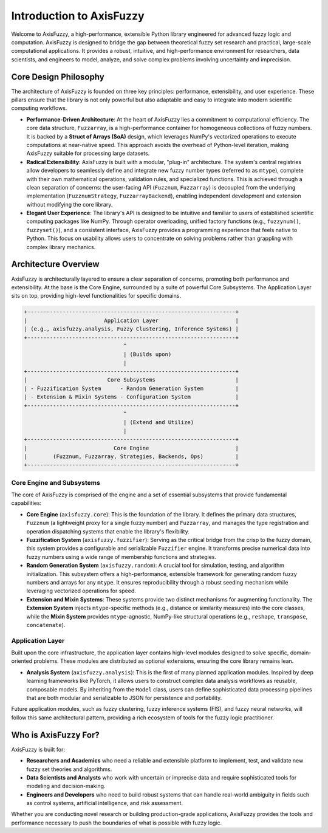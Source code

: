 .. _introduction:

Introduction to AxisFuzzy
=========================

Welcome to AxisFuzzy, a high-performance, extensible Python library engineered for 
advanced fuzzy logic and computation. AxisFuzzy is designed to bridge the gap between 
theoretical fuzzy set research and practical, large-scale computational applications. 
It provides a robust, intuitive, and high-performance environment for researchers, data 
scientists, and engineers to model, analyze, and solve complex problems involving 
uncertainty and imprecision.

Core Design Philosophy
----------------------

The architecture of AxisFuzzy is founded on three key principles: performance, 
extensibility, and user experience. These pillars ensure that the library is not only 
powerful but also adaptable and easy to integrate into modern scientific computing workflows.

- **Performance-Driven Architecture**: At the heart of AxisFuzzy lies a commitment to 
  computational efficiency. The core data structure, ``Fuzzarray``, is a high-performance 
  container for homogeneous collections of fuzzy numbers. It is backed by a **Struct of 
  Arrays (SoA)** design, which leverages NumPy's vectorized operations to execute computations 
  at near-native speed. This approach avoids the overhead of Python-level iteration, making 
  AxisFuzzy suitable for processing large datasets.

- **Radical Extensibility**: AxisFuzzy is built with a modular, "plug-in" architecture. 
  The system's central registries allow developers to seamlessly define and integrate new 
  fuzzy number types (referred to as ``mtype``), complete with their own mathematical 
  operations, validation rules, and specialized functions. This is achieved through a clean 
  separation of concerns: the user-facing API (``Fuzznum``, ``Fuzzarray``) is decoupled from 
  the underlying implementation (``FuzznumStrategy``, ``FuzzarrayBackend``), enabling 
  independent development and extension without modifying the core library.

- **Elegant User Experience**: The library's API is designed to be intuitive and 
  familiar to users of established scientific computing packages like NumPy. Through 
  operator overloading, unified factory functions (e.g., ``fuzzynum()``, ``fuzzyset()``), 
  and a consistent interface, AxisFuzzy provides a programming experience that feels native 
  to Python. This focus on usability allows users to concentrate on solving problems rather 
  than grappling with complex library mechanics.

Architecture Overview
---------------------

AxisFuzzy is architecturally layered to ensure a clear separation of concerns, promoting 
both performance and extensibility. At the base is the Core Engine, surrounded by a suite 
of powerful Core Subsystems. The Application Layer sits on top, providing high-level 
functionalities for specific domains.

.. code-block:: text

    +-----------------------------------------------------------------+
    |                        Application Layer                        |
    | (e.g., axisfuzzy.analysis, Fuzzy Clustering, Inference Systems) |
    +-----------------------------------------------------------------+
                                   ^
                                   | (Builds upon)
                                   |
    +-----------------------------------------------------------------+
    |                         Core Subsystems                         |
    | - Fuzzification System      - Random Generation System          |
    | - Extension & Mixin Systems - Configuration System              |
    +-----------------------------------------------------------------+
                                   ^
                                   | (Extend and Utilize)
                                   |
    +-----------------------------------------------------------------+
    |                           Core Engine                           |
    |        (Fuzznum, Fuzzarray, Strategies, Backends, Ops)          |
    +-----------------------------------------------------------------+


Core Engine and Subsystems
~~~~~~~~~~~~~~~~~~~~~~~~~~

The core of AxisFuzzy is comprised of the engine and a set of essential subsystems that 
provide fundamental capabilities:

*   **Core Engine** (``axisfuzzy.core``): This is the foundation of the library. 
    It defines the primary data structures, ``Fuzznum`` (a lightweight proxy for a single 
    fuzzy number) and ``Fuzzarray``, and manages the type registration and operation 
    dispatching systems that enable the library's flexibility.

*   **Fuzzification System** (``axisfuzzy.fuzzifier``): Serving as the critical bridge 
    from the crisp to the fuzzy domain, this system provides a configurable and serializable 
    ``Fuzzifier`` engine. It transforms precise numerical data into fuzzy numbers using a 
    wide range of membership functions and strategies.

*   **Random Generation System** (``axisfuzzy.random``): A crucial tool for simulation, 
    testing, and algorithm initialization. This subsystem offers a high-performance, 
    extensible framework for generating random fuzzy numbers and arrays for any ``mtype``. 
    It ensures reproducibility through a robust seeding mechanism while leveraging vectorized 
    operations for speed.

*   **Extension and Mixin Systems**: These systems provide two 
    distinct mechanisms for augmenting functionality. The **Extension System** injects 
    ``mtype``-specific methods (e.g., distance or similarity measures) into the core classes, 
    while the **Mixin System** provides ``mtype``-agnostic, NumPy-like structural operations 
    (e.g., ``reshape``, ``transpose``, ``concatenate``).


Application Layer
~~~~~~~~~~~~~~~~~

Built upon the core infrastructure, the application layer contains high-level modules 
designed to solve specific, domain-oriented problems. These modules are distributed as 
optional extensions, ensuring the core library remains lean.

*   **Analysis System** (``axisfuzzy.analysis``): This is the first of many planned 
    application modules. Inspired by deep learning frameworks like PyTorch, it allows users to 
    construct complex data analysis workflows as reusable, composable models. By inheriting from 
    the ``Model`` class, users can define sophisticated data processing pipelines that are both 
    modular and serializable to JSON for persistence and portability.

Future application modules, such as fuzzy clustering, fuzzy inference systems (FIS), and fuzzy 
neural networks, will follow this same architectural pattern, providing a rich ecosystem of tools 
for the fuzzy logic practitioner.

Who is AxisFuzzy For?
---------------------

AxisFuzzy is built for:

*   **Researchers and Academics** who need a reliable and extensible platform to implement, 
    test, and validate new fuzzy set theories and algorithms.
*   **Data Scientists and Analysts** who work with uncertain or imprecise data and require 
    sophisticated tools for modeling and decision-making.
*   **Engineers and Developers** who need to build robust systems that can handle real-world 
    ambiguity in fields such as control systems, artificial intelligence, and risk assessment.

Whether you are conducting novel research or building production-grade applications, AxisFuzzy 
provides the tools and performance necessary to push the boundaries of what is possible with 
fuzzy logic.
